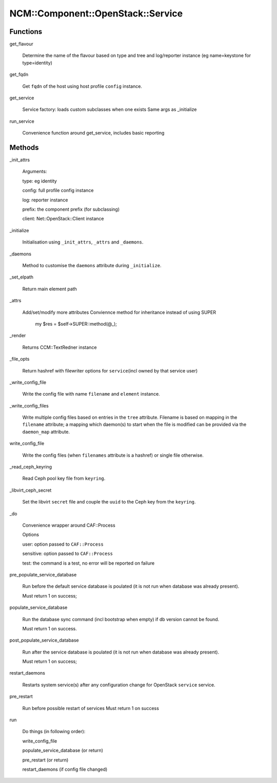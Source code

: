 
#####################################
NCM\::Component\::OpenStack\::Service
#####################################


Functions
=========



get_flavour
 
 Determine the name of the flavour based on type and tree and log/reporter instance
 (eg name=keystone for type=identity)
 


get_fqdn
 
 Get \ ``fqdn``\  of the host using host profile \ ``config``\  instance.
 


get_service
 
 Service factory: loads custom subclasses when one exists
 Same args as _initialize
 


run_service
 
 Convenience function around get_service, includes basic reporting
 



Methods
=======



_init_attrs
 
 Arguments:
 
 
 type: eg identity
 
 
 
 config: full profile config instance
 
 
 
 log: reporter instance
 
 
 
 prefix: the component prefix (for subclassing)
 
 
 
 client: Net::OpenStack::Client instance
 
 
 


_initialize
 
 Initialisation using \ ``_init_attrs``\ , \ ``_attrs``\  and \ ``_daemons``\ .
 


_daemons
 
 Method to customise the \ ``daemons``\  attribute during \ ``_initialize``\ .
 


_set_elpath
 
 Return main element path
 


_attrs
 
 Add/set/modify more attributes
 Conviennce method for inheritance
 instead of using SUPER
     my $res = $self->SUPER::method(@_);
 


_render
 
 Returns CCM::TextRedner instance
 


_file_opts
 
 Return hashref with filewriter options for \ ``service``\ 
 (incl owned by that service user)
 


_write_config_file
 
 Write the config file with name \ ``filename``\  and \ ``element``\  instance.
 


_write_config_files
 
 Write multiple config files based on entries in the \ ``tree``\  attribute.
 Filename is based on mapping in the \ ``filename``\  attribute;
 a mapping which daemon(s) to start when the file is modified can
 be provided via the \ ``daemon_map``\  attribute.
 


write_config_file
 
 Write the config files (when \ ``filenames``\  attribute is a hashref) or single file otherwise.
 


_read_ceph_keyring
 
 Read Ceph pool key file from \ ``keyring``\ .
 


_libvirt_ceph_secret
 
 Set the libvirt \ ``secret``\  file and
 couple the \ ``uuid``\  to the Ceph key from the \ ``keyring``\ .
 


_do
 
 Convenience wrapper around CAF::Process
 
 Options
 
 
 user: option passed to \ ``CAF::Process``\ 
 
 
 
 sensitive: option passed to \ ``CAF::Process``\ 
 
 
 
 test: the command is a test, no error will be reported on failure
 
 
 


pre_populate_service_database
 
 Run before the default service database is poulated
 (it is not run when database was already present).
 
 Must return 1 on success;
 


populate_service_database
 
 Run the database sync command (incl bootstrap when empty)
 if db version cannot be found.
 
 Must return 1 on success.
 


post_populate_service_database
 
 Run after the service database is poulated
 (it is not run when database was already present).
 
 Must return 1 on success;
 


restart_daemons
 
 Restarts system service(s) after any configuration
 change for OpenStack \ ``service``\  service.
 


pre_restart
 
 Run before possible restart of services
 Must return 1 on success
 


run
 
 Do things (in following order):
 
 
 write_config_file
 
 
 
 populate_service_database (or return)
 
 
 
 pre_restart (or return)
 
 
 
 restart_daemons (if config file changed)
 
 
 


